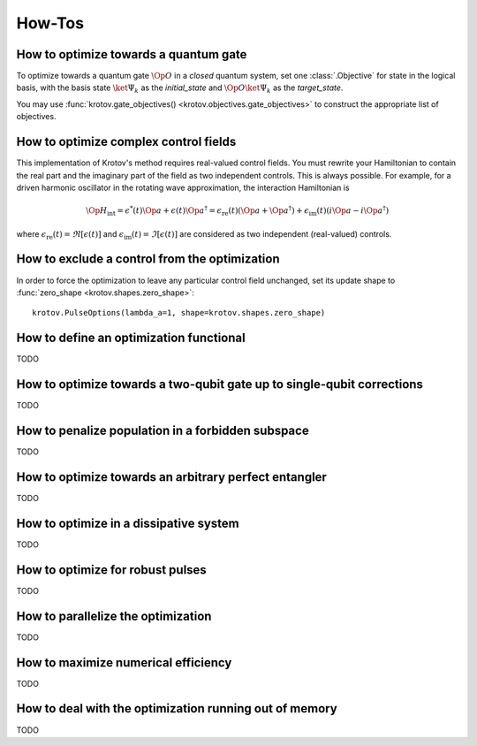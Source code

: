 How-Tos
=======

How to optimize towards a quantum gate
--------------------------------------

To optimize towards a quantum gate :math:`\Op{O}` in a *closed* quantum system,
set one :class:`.Objective` for state in the logical basis, with the basis
state :math:`\ket{\Psi_k}` as the `initial_state` and :math:`\Op{O}
\ket{\Psi_k}` as the `target_state`.

You may use :func:`krotov.gate_objectives() <krotov.objectives.gate_objectives>`
to construct the appropriate list of objectives.


How to optimize complex control fields
--------------------------------------

This implementation of Krotov's method requires real-valued control fields. You
must rewrite your Hamiltonian to contain the real part and the imaginary part
of the field as two independent controls. This is always possible. For example,
for a driven harmonic oscillator in the rotating wave approximation, the
interaction Hamiltonian is

.. math::

    \Op{H}_\text{int}
    = \epsilon^*(t) \Op{a} + \epsilon(t) \Op{a}^\dagger
    =  \epsilon_{\text{re}}(t) (\Op{a} + \Op{a}^\dagger) + \epsilon_{\text{im}}(t) (i \Op{a} - i \Op{a}^\dagger)

where :math:`\epsilon_{\text{re}}(t)= \Re[\epsilon(t)]` and
:math:`\epsilon_{\text{im}}(t) = \Im[\epsilon(t)]` are considered as two
independent (real-valued) controls.


How to exclude a control from the optimization
----------------------------------------------

In order to force the optimization to leave any particular control field
unchanged, set its update shape to
:func:`zero_shape <krotov.shapes.zero_shape>`::

    krotov.PulseOptions(lambda_a=1, shape=krotov.shapes.zero_shape)


How to define an optimization functional
----------------------------------------

TODO


How to optimize towards a two-qubit gate up to single-qubit corrections
-----------------------------------------------------------------------

TODO


How to penalize population in a forbidden subspace
--------------------------------------------------

TODO


How to optimize towards an arbitrary perfect entangler
------------------------------------------------------

TODO


How to optimize in a dissipative system
---------------------------------------

TODO


How to optimize for robust pulses
---------------------------------

TODO


How to parallelize the optimization
-----------------------------------

TODO


How to maximize numerical efficiency
------------------------------------

TODO


How to deal with the optimization running out of memory
-------------------------------------------------------

TODO
